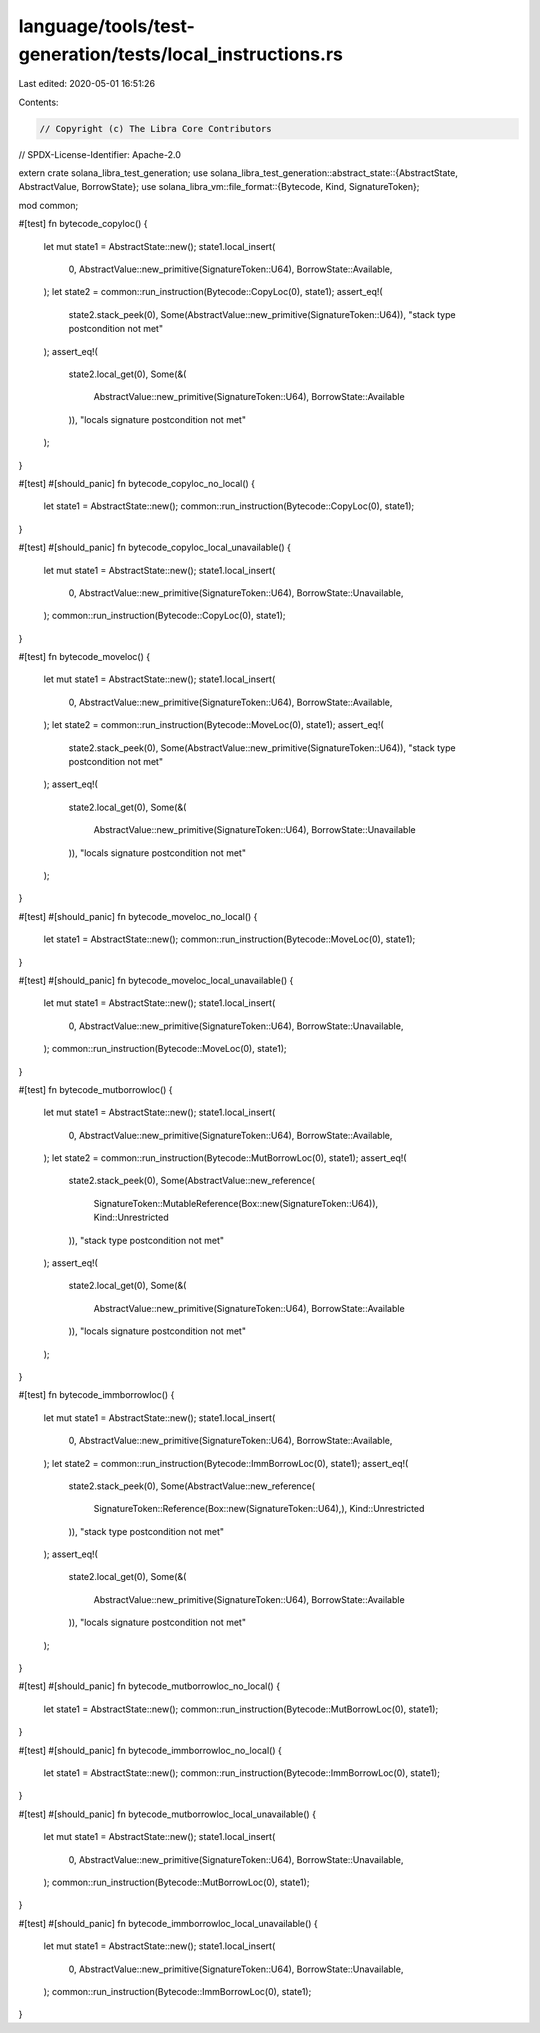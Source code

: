 language/tools/test-generation/tests/local_instructions.rs
==========================================================

Last edited: 2020-05-01 16:51:26

Contents:

.. code-block:: rs

    // Copyright (c) The Libra Core Contributors
// SPDX-License-Identifier: Apache-2.0

extern crate solana_libra_test_generation;
use solana_libra_test_generation::abstract_state::{AbstractState, AbstractValue, BorrowState};
use solana_libra_vm::file_format::{Bytecode, Kind, SignatureToken};

mod common;

#[test]
fn bytecode_copyloc() {
    let mut state1 = AbstractState::new();
    state1.local_insert(
        0,
        AbstractValue::new_primitive(SignatureToken::U64),
        BorrowState::Available,
    );
    let state2 = common::run_instruction(Bytecode::CopyLoc(0), state1);
    assert_eq!(
        state2.stack_peek(0),
        Some(AbstractValue::new_primitive(SignatureToken::U64)),
        "stack type postcondition not met"
    );
    assert_eq!(
        state2.local_get(0),
        Some(&(
            AbstractValue::new_primitive(SignatureToken::U64),
            BorrowState::Available
        )),
        "locals signature postcondition not met"
    );
}

#[test]
#[should_panic]
fn bytecode_copyloc_no_local() {
    let state1 = AbstractState::new();
    common::run_instruction(Bytecode::CopyLoc(0), state1);
}

#[test]
#[should_panic]
fn bytecode_copyloc_local_unavailable() {
    let mut state1 = AbstractState::new();
    state1.local_insert(
        0,
        AbstractValue::new_primitive(SignatureToken::U64),
        BorrowState::Unavailable,
    );
    common::run_instruction(Bytecode::CopyLoc(0), state1);
}

#[test]
fn bytecode_moveloc() {
    let mut state1 = AbstractState::new();
    state1.local_insert(
        0,
        AbstractValue::new_primitive(SignatureToken::U64),
        BorrowState::Available,
    );
    let state2 = common::run_instruction(Bytecode::MoveLoc(0), state1);
    assert_eq!(
        state2.stack_peek(0),
        Some(AbstractValue::new_primitive(SignatureToken::U64)),
        "stack type postcondition not met"
    );
    assert_eq!(
        state2.local_get(0),
        Some(&(
            AbstractValue::new_primitive(SignatureToken::U64),
            BorrowState::Unavailable
        )),
        "locals signature postcondition not met"
    );
}

#[test]
#[should_panic]
fn bytecode_moveloc_no_local() {
    let state1 = AbstractState::new();
    common::run_instruction(Bytecode::MoveLoc(0), state1);
}

#[test]
#[should_panic]
fn bytecode_moveloc_local_unavailable() {
    let mut state1 = AbstractState::new();
    state1.local_insert(
        0,
        AbstractValue::new_primitive(SignatureToken::U64),
        BorrowState::Unavailable,
    );
    common::run_instruction(Bytecode::MoveLoc(0), state1);
}

#[test]
fn bytecode_mutborrowloc() {
    let mut state1 = AbstractState::new();
    state1.local_insert(
        0,
        AbstractValue::new_primitive(SignatureToken::U64),
        BorrowState::Available,
    );
    let state2 = common::run_instruction(Bytecode::MutBorrowLoc(0), state1);
    assert_eq!(
        state2.stack_peek(0),
        Some(AbstractValue::new_reference(
            SignatureToken::MutableReference(Box::new(SignatureToken::U64)),
            Kind::Unrestricted
        )),
        "stack type postcondition not met"
    );
    assert_eq!(
        state2.local_get(0),
        Some(&(
            AbstractValue::new_primitive(SignatureToken::U64),
            BorrowState::Available
        )),
        "locals signature postcondition not met"
    );
}

#[test]
fn bytecode_immborrowloc() {
    let mut state1 = AbstractState::new();
    state1.local_insert(
        0,
        AbstractValue::new_primitive(SignatureToken::U64),
        BorrowState::Available,
    );
    let state2 = common::run_instruction(Bytecode::ImmBorrowLoc(0), state1);
    assert_eq!(
        state2.stack_peek(0),
        Some(AbstractValue::new_reference(
            SignatureToken::Reference(Box::new(SignatureToken::U64),),
            Kind::Unrestricted
        )),
        "stack type postcondition not met"
    );
    assert_eq!(
        state2.local_get(0),
        Some(&(
            AbstractValue::new_primitive(SignatureToken::U64),
            BorrowState::Available
        )),
        "locals signature postcondition not met"
    );
}

#[test]
#[should_panic]
fn bytecode_mutborrowloc_no_local() {
    let state1 = AbstractState::new();
    common::run_instruction(Bytecode::MutBorrowLoc(0), state1);
}

#[test]
#[should_panic]
fn bytecode_immborrowloc_no_local() {
    let state1 = AbstractState::new();
    common::run_instruction(Bytecode::ImmBorrowLoc(0), state1);
}

#[test]
#[should_panic]
fn bytecode_mutborrowloc_local_unavailable() {
    let mut state1 = AbstractState::new();
    state1.local_insert(
        0,
        AbstractValue::new_primitive(SignatureToken::U64),
        BorrowState::Unavailable,
    );
    common::run_instruction(Bytecode::MutBorrowLoc(0), state1);
}

#[test]
#[should_panic]
fn bytecode_immborrowloc_local_unavailable() {
    let mut state1 = AbstractState::new();
    state1.local_insert(
        0,
        AbstractValue::new_primitive(SignatureToken::U64),
        BorrowState::Unavailable,
    );
    common::run_instruction(Bytecode::ImmBorrowLoc(0), state1);
}


